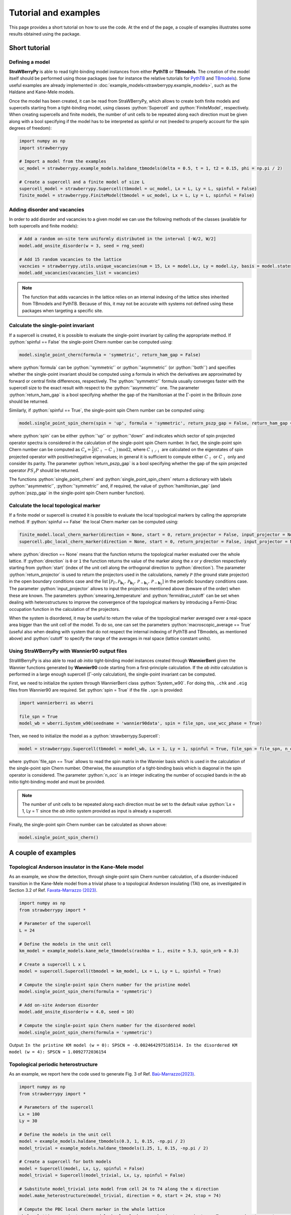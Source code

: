 .. role:: python(code)
    :language: python
    :class: highlight

Tutorial and examples
=====================
This page provides a short tutorial on how to use the code. At the end of the page, a couple of examples illustrates some results obtained using the package.

Short tutorial
--------------

Defining a model
^^^^^^^^^^^^^^^^
**StraWBerryPy** is able to read tight-binding model instances from either **PythTB** or **TBmodels**. The creation of the model itself should be performed using those packages (see for instance the relative tutorials for `PythTB <https://www.physics.rutgers.edu/pythtb/examples.html>`_ and `TBmodels <https://tbmodels.greschd.ch/en/latest/tutorial.html>`_). Some useful examples are already implemented in :doc:`example_models<strawberrypy.example_models>`, such as the Haldane and Kane-Mele models.

Once the model has been created, it can be read from StraWBerryPy, which allows to create both finite models and supercells starting from a tight-binding model, using classes :python:`Supercell` and :python:`FiniteModel`, respectively. When creating supercells and finite models, the number of unit cells to be repeated along each direction must be given along with a bool specifying if the model has to be interpreted as spinful or not (needed to properly account for the spin degrees of freedom):

.. code:: python

    import numpy as np
    import strawberrypy
    
    # Import a model from the examples
    uc_model = strawberrypy.example_models.haldane_tbmodels(delta = 0.5, t = 1, t2 = 0.15, phi = np.pi / 2)

    # Create a supercell and a finite model of size L
    supercell_model = strawberrypy.Supercell(tbmodel = uc_model, Lx = L, Ly = L, spinful = False)
    finite_model = strawberrypy.FiniteModel(tbmodel = uc_model, Lx = L, Ly = L, spinful = False)

Adding disorder and vacancies
^^^^^^^^^^^^^^^^^^^^^^^^^^^^^
In order to add disorder and vacancies to a given model we can use the following methods of the classes (available for both supercells and finite models):

.. code:: python

    # Add a random on-site term uniformly distributed in the interval [-W/2, W/2]
    model.add_onsite_disorder(w = 3, seed = rng_seed)

    # Add 15 random vacancies to the lattice
    vacncies = strawberrypy.utils.unique_vacancies(num = 15, Lx = model.Lx, Ly = model.Ly, basis = model.states_uc, seed = rng_seed)
    model.add_vacancies(vacancies_list = vacancies)

.. note::

    The function that adds vacancies in the lattice relies on an internal indexing of the lattice sites inherited from TBmodels and PythTB. Because of this, it may not be accurate with systems not defined using these packages when targeting a specific site.

Calculate the single-point invariant
^^^^^^^^^^^^^^^^^^^^^^^^^^^^^^^^^^^^
If a supercell is created, it is possible to evaluate the single-point invariant by calling the appropriate method. If :python:`spinful == False` the single-point Chern number can be computed using:

.. code:: python

    model.single_point_chern(formula = 'symmetric', return_ham_gap = False)

where :python:`formula` can be :python:`'symmetric'` or :python:`'asymmetric'` (or :python:`'both'`) and specifies whether the single-point invariant should be computed using a formula in which the derivatives are approximated by forward or central finite differences, respectively. The :python:`'symmetric'` formula usually converges faster with the supercell size to the exact result with respect to the :python:`'asymmetric'` one.
The parameter :python:`return_ham_gap` is a bool specifying whether the gap of the Hamiltonian at the :math:`\Gamma`-point in the Brillouin zone should be returned. 

Similarly, if :python:`spinful == True`, the single-point spin Chern number can be computed using:

.. code:: python

    model.single_point_spin_chern(spin = 'up', formula = 'symmetric', return_pszp_gap = False, return_ham_gap = False)

where :python:`spin` can be either :python:`'up'` or :python:`'down'` and indicates which sector of spin projected operator spectra is considered in the calculation of the single-point spin Chern number. 
In fact, the single-point spin Chern number can be computed as :math:`C_s = \frac{1}{2}(C_{\uparrow} - C_{\downarrow})\,\mathrm{mod}2`, where :math:`C_{\uparrow/\downarrow}` are calculated on the eigenstates of spin projected operator with positive/negative eigenvalues; in general it is sufficient to compute either :math:`C_{\uparrow}` or :math:`C_{\downarrow}` only and consider its parity.
The parameter :python:`return_pszp_gap` is a bool specifying whether the gap of the spin projected operator :math:`P S_z P` should be returned. 

The functions :python:`single_point_chern` and :python:`single_point_spin_chern` return a dictionary with labels :python:`'asymmetric'`, :python:`'symmetric'` and, if required, the value of :python:`hamiltonian_gap` (and :python:`pszp_gap` in the single-point spin Chern number function).

Calculate the local topological marker
^^^^^^^^^^^^^^^^^^^^^^^^^^^^^^^^^^^^^^
If a finite model or supercell is created it is possible to evaluate the local topological markers by calling the appropriate method. If :python:`spinful == False` the local Chern marker can be computed using:

.. code:: python

    finite_model.local_chern_marker(direction = None, start = 0, return_projector = False, input_projector = None, macroscopic_average = False, cutoff = 0.8, smearing_temperature = 0.0, fermidirac_cutoff = 0.1)
    supercell.pbc_local_chern_marker(direction = None, start = 0, return_projector = False, input_projector = None, formula = 'symmetric', macroscopic_average = False, cutoff = 0.8, smearing_temperature = 0.0, fermidirac_cutoff = 0.1)

where :python:`direction == None` means that the function returns the topological marker evaluated over the whole lattice. If :python:`direction` is ``0`` or ``1`` the function returns the value of the marker along the *x* or *y* direction respectively starting from :python:`start` (index of the unit cell along the orthogonal direction to :python:`direction`). The parameter :python:`return_projector` is used to return the projectors used in the calculations, namely :math:`\mathcal P` (the ground state projector) in the open boundary conditions case and the list :math:`[\mathcal P_{\Gamma}, \mathcal P_{\mathbf b_1}, \mathcal P_{\mathbf b_2}, \mathcal P_{-\mathbf b_1}, \mathcal P_{-\mathbf b_2}]` in the periodic boundary conditions case. The parameter :python:`input_projector` allows to input the projectors mentioned above (beware of the order) when these are known. The parameters :python:`smearing_temperature` and :python:`fermidirac_cutoff` can be set when dealing with heterostructures to improve the convergence of the topological markers by introducing a Fermi-Dirac occupation function in the calculation of the projectors.

When the system is disordered, it may be useful to return the value of the topological marker averaged over a real-space area bigger than the unit cell of the model. To do so, one can set the parameters :python:`macroscopic_average == True` (useful also when dealing with system that do not respect the internal indexing of PythTB and TBmodels, as mentioned above) and :python:`cutoff` to specify the range of the averages in real space (lattice constant units).

Using StraWBerryPy with Wannier90 output files
^^^^^^^^^^^^^^^^^^^^^^^^^^^^^^^^^^^^^^^^^^^^^^
StraWBerryPy is also able to read *ab initio* tight-binding model instances created through **WannierBerri** given the Wannier functions generated by **Wannier90** code starting from a first-principle calculation. If the *ab initio* calculation is performed in a large enough supercell (:math:`\Gamma`-only calculation), the single-point invariant can be computed.

First, we need to initialize the system through WannierBerri class :python:`System_w90`. For doing this, ``.chk`` and ``.eig`` files from Wannier90 are required. Set :python:`spin = True` if the file ``.spn`` is provided:

.. code:: python

    import wannierberri as wberri

    file_spn = True
    model_wb = wberri.System_w90(seedname = 'wannier90data', spin = file_spn, use_wcc_phase = True)

Then, we need to initialize the model as a :python:`strawberrypy.Supercell`:

.. code:: python

    model = strawberrypy.Supercell(tbmodel = model_wb, Lx = 1, Ly = 1, spinful = True, file_spn = file_spn, n_occ = 1012)

where :python:`file_spn == True` allows to read the spin matrix in the Wannier basis which is used in the calculation of the single-point spin Chern number. Otherwise, the assumption of a tight-binding basis which is diagonal in the spin operator is considered.
The parameter :python:`n_occ` is an integer indicating the number of occupied bands in the ab initio tight-binding model and must be provided.

.. note::
    The number of unit cells to be repeated along each direction must be set to the default value :python:`Lx = 1, Ly = 1` since the *ab initio* system provided as input is already a supercell.

Finally, the single-point spin Chern number can be calculated as shown above:

.. code:: python

    model.single_point_spin_chern()


A couple of examples
--------------------

Topological Anderson insulator in the Kane-Mele model
^^^^^^^^^^^^^^^^^^^^^^^^^^^^^^^^^^^^^^^^^^^^^^^^^^^^^
As an example, we show the detection, through single-point spin Chern number calculation, of a disorder-induced transition in the Kane-Mele model from a trivial phase to a topological Anderson insulating (TAI) one, as investigated in Section 3.2 of Ref. `Favata-Marrazzo (2023) <https://iopscience.iop.org/article/10.1088/2516-1075/acba6f/meta>`_.

.. code:: python

    import numpy as np
    from strawberrypy import *

    # Parameter of the supercell
    L = 24 

    # Define the models in the unit cell
    km_model = example_models.kane_mele_tbmodels(rashba = 1., esite = 5.3, spin_orb = 0.3)

    # Create a supercell L x L
    model = supercell.Supercell(tbmodel = km_model, Lx = L, Ly = L, spinful = True)

    # Compute the single-point spin Chern number for the pristine model
    model.single_point_spin_chern(formula = 'symmetric')

    # Add on-site Anderson disorder 
    model.add_onsite_disorder(w = 4.0, seed = 10)

    # Compute the single-point spin Chern number for the disordered model
    model.single_point_spin_chern(formula = 'symmetric')

Output: ``In the pristine KM model (w = 0): SPSCN = -0.0024642975185114. In the disordered KM model (w = 4): SPSCN = 1.0092772036154``

Topological periodic heterostructure
^^^^^^^^^^^^^^^^^^^^^^^^^^^^^^^^^^^^
As an example, we report here the code used to generate Fig. 3 of Ref. `Baù-Marrazzo(2023) <https://arxiv.org/abs/2310.15783>`_.

.. code:: python

    import numpy as np
    from strawberrypy import *

    # Parameters of the supercell
    Lx = 100
    Ly = 30

    # Define the models in the unit cell
    model = example_models.haldane_tbmodels(0.3, 1, 0.15, -np.pi / 2)
    model_trivial = example_models.haldane_tbmodels(1.25, 1, 0.15, -np.pi / 2)

    # Create a supercell for both models
    model = Supercell(model, Lx, Ly, spinful = False)
    model_trivial = Supercell(model_trivial, Lx, Ly, spinful = False)
    
    # Substitute model_trivial into model from cell 24 to 74 along the x direction
    model.make_heterostructure(model_trivial, direction = 0, start = 24, stop = 74)

    # Compute the PBC local Chern marker in the whole lattice
    pbclcm_lattice, projectors = model.pbc_local_chern_marker(return_projector = True, smearing_temperature = 0.05, fermidirac_cutoff = 0.1)

    # Compute the PBC local Chern marker along the x direction al half height
    pbclcm_line = model.pbc_local_chern_marker(direction = 0, start = Ly // 2, input_projector = projectors)

.. image:: _static/media/heterostructure_pbclcm.png
   :width: 150%
   :alt: PBC local Chern marker produced with the code above